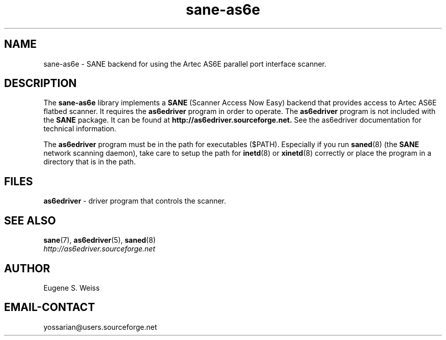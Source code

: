 .TH sane\-as6e 5 "11 Jul 2008" "@PACKAGEVERSION@" "SANE Scanner Access Now Easy"

.SH NAME
sane\-as6e \- SANE backend for using the Artec AS6E parallel port interface scanner.

.SH DESCRIPTION
The
.B sane\-as6e
library implements a
.B SANE
(Scanner Access Now Easy) backend
that provides access to Artec AS6E flatbed scanner.
It requires the
.B as6edriver
program in order to operate. The
.B as6edriver
program is not included with the
.B SANE
package.
It can be found at
.BR http://as6edriver.sourceforge.net.
See the as6edriver documentation for technical information.
.PP
The
.B as6edriver
program must be in the path for executables ($PATH). Especially if you run
.BR saned (8)
(the
.B SANE
network scanning daemon), take care to setup the path for
.BR inetd (8)
or
.BR xinetd (8)
correctly or place the program in a directory that is in the path.

.PP

.SH FILES
.B as6edriver
\- driver program that controls the scanner.

.SH SEE ALSO
.BR sane (7),
.BR as6edriver (5),
.BR saned (8)
.br
.I http://as6edriver.sourceforge.net

.SH AUTHOR
Eugene S. Weiss

.SH EMAIL-CONTACT
yossarian@users.sourceforge.net
